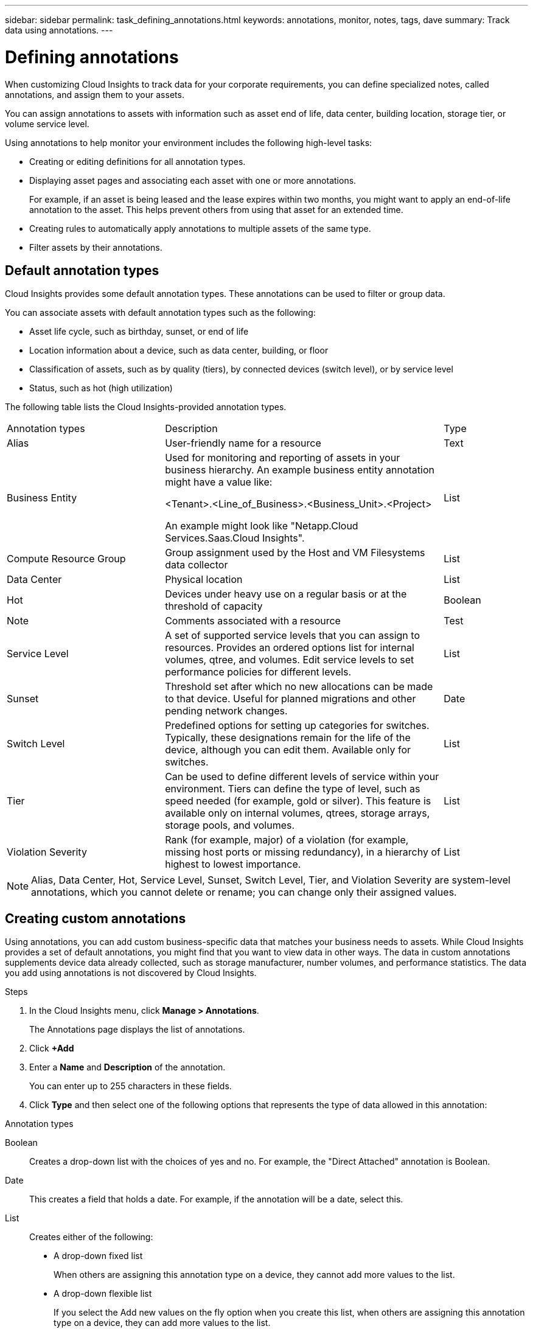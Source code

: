 ---
sidebar: sidebar
permalink: task_defining_annotations.html
keywords: annotations, monitor, notes, tags, dave
summary: Track data using annotations.
---

= Defining annotations

[.lead]

When customizing Cloud Insights to track data for your corporate requirements, you can define specialized notes, called annotations, and assign them to your assets.

You can assign annotations to assets with information such as asset end of life, data center, building location, storage tier, or volume service level.

Using annotations to help monitor your environment includes the following high-level tasks: 

* Creating or editing definitions for all annotation types. 
* Displaying asset pages and associating each asset with one or more annotations. 
+ 
For example, if an asset is being leased and the lease expires within two months, you might want to apply an end-of-life annotation to the asset. This helps prevent others from using that asset for an extended time. 

* Creating rules to automatically apply annotations to multiple assets of the same type.
* Filter assets by their annotations.

== Default annotation types

Cloud Insights provides some default annotation types. These annotations can be used to filter or group data. 

You can associate assets with default annotation types such as the following: 

* Asset life cycle, such as birthday, sunset, or end of life 
* Location information about a device, such as data center, building, or floor
* Classification of assets, such as by quality (tiers), by connected devices (switch level), or by service level
* Status, such as hot (high utilization) 

The following table lists the Cloud Insights-provided annotation types. 

[cols=3*, Optiosn="header",cols="30,53, 16"]
|===
|Annotation types
|Description
|Type
|Alias|User-friendly name for a resource|Text
//|Birthday|Date device was/will be brought online|Date
//|Building|Physical location of assets|List
|Business Entity|Used for monitoring and reporting of assets in your business hierarchy. An example business entity annotation might have a value like:

<Tenant>.<Line_of_Business>.<Business_Unit>.<Project>

An example might look like "Netapp.Cloud Services.Saas.Cloud Insights". 
 |List
//|City|Municipality location of assets|List
|Compute Resource Group|Group assignment used by the Host and VM Filesystems data collector|List
//|Continent|Geographic location of assets|List
//|Country|National location of assets|List
|Data Center|Physical location|List
//|Direct Attached|Indicates (Yes or No) if a storage resource is connected directly to hosts|Boolean
//|End of Life |Date when a device will be taken offline|Date
//|Fabric Alias|User-friendly name for a fabric|Text
//|Floor|Location of a device on a floor of a building (hosts, storage arrays, switches, and tapes)|List
|Hot|Devices under heavy use on a regular basis or at the threshold of capacity|Boolean
|Note|Comments associated with a resource|Test
//|Rack|Rack in which the resource resides|List
//|SAN|Logical partition of the network for hosts, storage arrays, tapes, switches, and applications.|List
|Service Level|A set of supported service levels that you can assign to resources. Provides an ordered options list for internal volumes, qtree, and volumes. Edit service levels to set performance policies for different levels.|List
//|State/Province|State or province where the resource is located.|List
|Sunset|Threshold set after which no new allocations can be made to that device. Useful for planned migrations and other pending network changes.|Date
|Switch Level|Predefined options for setting up categories for switches. Typically, these designations remain for the life of the device, although you can edit them. Available only for switches.|List
|Tier|Can be used to define different levels of service within your environment. Tiers can define the type of level, such as speed needed (for example, gold or silver). This feature is available only on internal volumes, qtrees, storage arrays, storage pools, and volumes.|List
|Violation Severity|Rank (for example, major) of a violation (for example, missing host ports or missing redundancy), in a hierarchy of highest to lowest importance.|List
|===
NOTE: Alias, Data Center, Hot, Service Level, Sunset, Switch Level,  Tier, and Violation Severity are system-level annotations, which you cannot delete or rename; you can change only their assigned values.

== Creating custom annotations

Using annotations, you can add custom business-specific data that matches your business needs to assets. While Cloud Insights provides a set of default annotations, you might find that you want to view data in other ways. The data in custom annotations supplements device data already collected, such as storage manufacturer, number volumes, and performance statistics. The data you add using annotations is not discovered by Cloud Insights. 

.Steps

. In the Cloud Insights menu, click *Manage > Annotations*. 
+
The Annotations page displays the list of annotations. 
. Click *+Add* 
. Enter a *Name* and *Description* of the annotation.
+
You can enter up to 255 characters in these fields.
. Click *Type* and then select one of the following options that represents the type of data allowed in this annotation:

.Annotation types
Boolean:: Creates a drop-down list with the choices of yes and no. For example, the "Direct Attached" annotation is Boolean.
Date:: This creates a field that holds a date. For example, if the annotation will be a date, select this.
List:: Creates either of the following: 
* A drop-down fixed list
+
When others are assigning this annotation type on a device, they cannot add more values to the list. 
* A drop-down flexible list 
+
If you select the Add new values on the fly option when you create this list, when others are assigning this annotation type on a device, they can add more values to the list.

Number:: Creates a field where the user assigning the annotation can enter a number. For example, if the annotation type is "Floor", the user could select the Value Type of "number" and enter the floor number.

Text:: Creates a field that allows free-form text. For example, you might enter "Language" as the annotation type, select "Text" as the value type, and enter a language as a value.

NOTE: After you set the type and save your changes, you cannot change the type of the annotation. If you need to change the type, you have to delete the annotation and create a new one.

. If you select List as the annotation type, do the following: 
.. Select *Add new values on the fly* if you want the ability to add more values to the annotation when on an asset page, which creates a flexible list.
+
For example, suppose you are on an asset page and the asset has the City annotation with the values Detroit, Tampa, and Boston. If you selected the *Add new values on the fly* option, you can add additional values to City like San Francisco and Chicago directly on the asset page instead of having to go to the Annotations page to add them. If you do not choose this option, you cannot add new annotation values when applying the annotation; this creates a fixed list.

.. Enter a value and description in *Value* and  *Description* fields. 

.. Click *+Add+* to add additional values. 

.. Click the Trash icon to delete a value.

. Click *Save* 
+
Your annotations appear in the list on the Annotations page.

.After you finish 
In the UI, the annotation is available immediately for use. 

